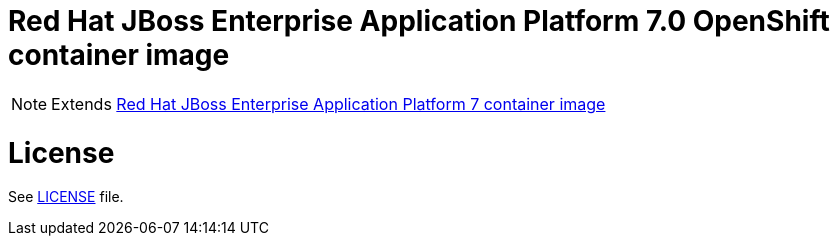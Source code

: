 # Red Hat JBoss Enterprise Application Platform 7.0 OpenShift container image

NOTE: Extends link:https://github.com/jboss-container-images/jboss-eap-7-image[Red Hat JBoss Enterprise Application Platform 7 container image]

# License

See link:LICENSE[LICENSE] file.

